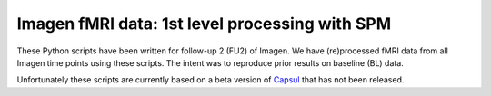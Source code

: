Imagen fMRI data: 1st level processing with SPM
===============================================

These Python scripts have been written for follow-up 2 (FU2) of Imagen.
We have (re)processed fMRI data from all Imagen time points using these scripts.
The intent was to reproduce prior results on baseline (BL) data.

Unfortunately these scripts are currently based on a beta version of `Capsul`_
that has not been released.

.. _Capsul: https://github.com/neurospin/capsul/

